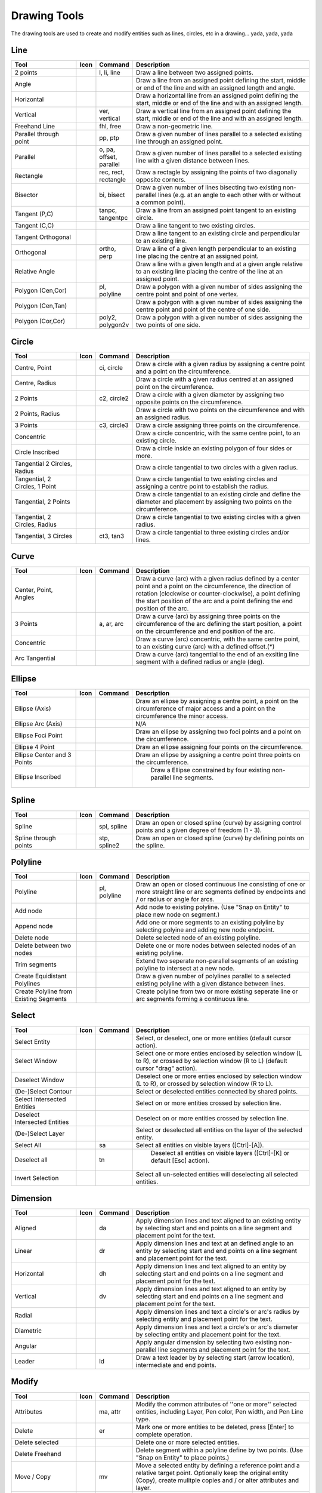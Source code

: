 .. _tools: 
   
Drawing Tools
=============

The drawing tools are used to create and modify entities such as lines, circles, etc in a drawing... yada, yada, yada


Line
----
.. csv-table::  
   :header: "Tool", "Icon", "Command", "Description"
   :widths: 40, 10, 20, 110

    "2 points", |icon01| ,"l, li, line","Draw a line between two assigned points."
    "Angle", |icon02| ,,"Draw a line from an assigned point defining the start, middle or end of the line and with an assigned length and angle."
    "Horizontal", |icon03| ,,"Draw a horizontal line from an assigned point defining the start, middle or end of the line and with an assigned length."
    "Vertical", |icon04| ,"ver, vertical","Draw a vertical line from an assigned point defining the start, middle or end of the line and with an assigned length."
    "Freehand Line", |icon05| ,"fhl, free","Draw a non-geometric line."
    "Parallel through point", |icon06| ,"pp, ptp","Draw a given number of lines parallel to a selected existing line through an assigned point."
    "Parallel", |icon07| ,"o, pa, offset, parallel","Draw a given number of lines parallel to a selected existing line with a given distance between lines."
    "Rectangle", |icon08| ,"rec, rect, rectangle","Draw a rectagle by assigning the points of two diagonally opposite corners. "
    "Bisector", |icon09| ,"bi, bisect","Draw a given number of lines bisecting two existing non-parallel lines (e.g. at an angle to each other with or without a common point). "
    "Tangent (P,C)", |icon10| ,"tanpc, tangentpc","Draw a line from an assigned point tangent to an existing circle."
    "Tangent (C,C)", |icon11| ,,"Draw a line tangent to two existing circles."
    "Tangent Orthogonal", |icon12| ,,"Draw a line tangent to an existing circle and perpendicular to an existing line."
    "Orthogonal", |icon13| ,"ortho, perp","Draw a line of a given length perpendicular to an existing line placing the centre at an assigned point."
    "Relative Angle", |icon14| ,,"Draw a line with a given length and at a given angle relative to an existing line placing the centre of the line at an assigned point."
    "Polygon (Cen,Cor)", |icon15| ,"pl, polyline","Draw a polygon with a given number of sides assigning the centre point and point of one vertex."
    "Polygon (Cen,Tan)", |icon16| ,,"Draw a polygon with a given number of sides assigning the centre point and point of the centre of one side. "
    "Polygon (Cor,Cor)", |icon17| ,"poly2, polygon2v","Draw a polygon with a given number of sides assigning the two points of one side."


Circle
------
.. csv-table:: 
   :header: "Tool", "Icon", "Command", "Description"
   :widths: 40, 10, 20, 110

    "Centre, Point", |icon18| ,"ci, circle","Draw a circle with a given radius by assigning a centre point and a point on the circumference."
    "Centre, Radius", |icon19| ,,"Draw a circle with a given radius centred at an assigned point on the circumference."
    "2 Points", |icon20| ,"c2, circle2","Draw a circle with a given diameter by assigning two opposite points on the circumference."
    "2 Points, Radius", |icon21| ,,"Draw a circle with two points on the circumference and with an assigned radius. "
    "3 Points", |icon22| ,"c3, circle3","Draw a circle assigning three points on the circumference."
    "Concentric", |icon23| ,,"Draw a circle concentric, with the same centre point, to an existing circle."
    "Circle Inscribed", |icon24| ,,"Draw a circle inside an existing polygon of four sides or more."
    "Tangential 2 Circles, Radius", |icon25| ,,"Draw a circle tangential to two circles with a given radius."
    "Tangential, 2 Circles, 1 Point", |icon26| ,,"Draw a circle tangential to two existing circles and assigning a centre point to establish the radius."
    "Tangential, 2 Points", |icon27| ,,"Draw a circle tangential to an existing circle and define the diameter and placement by assigning two points on the circumference."
    "Tangential, 2 Circles, Radius", |icon28| ,,"Draw a circle tangential to two existing circles with a given radius."
    "Tangential, 3 Circles", |icon29| ,"ct3, tan3","Draw a circle tangential to three existing circles and/or lines."


Curve
-----
.. csv-table:: 
   :header: "Tool", "Icon", "Command", "Description"
   :widths: 40, 10, 20, 110

    "Center, Point, Angles", |icon30| ,,"Draw a curve (arc) with a given radius defined by a center point and a point on the circumference, the direction of rotation (clockwise or counter-clockwise), a point defining the start position of the arc and a point defining the end position of the arc."
    "3 Points", |icon32| ,"a, ar, arc","Draw a curve (arc) by assigning three points on the circumference of the arc defining the start position, a point on the circumference and end position of the arc."
    "Concentric", |icon33| ,,"Draw a curve (arc) concentric, with the same centre point, to an existing curve (arc) with a defined offset.(*)"
    "Arc Tangential", |icon34| ,,"Draw a curve (arc) tangential to the end of an exsiting line segment with a defined radius or angle (deg)."


Ellipse
-------
.. csv-table:: 
   :header: "Tool", "Icon", "Command", "Description"
   :widths: 40, 10, 20, 110

    "Ellipse (Axis)", |icon35| ,,"Draw an ellipse by assigning a centre point, a point on the circumference of major access and a point on the circumference the minor access."
    "Ellipse Arc (Axis)", |icon36| ,,"N/A"
    "Ellipse Foci Point", |icon37| ,,"Draw an ellipse by assigning two foci points and a point  on the circumference."
    "Ellipse 4 Point", |icon38| ,,"Draw an ellipse assigning four points on the circumference."
    "Ellipse Center and 3 Points", |icon39| ,,"Draw an ellipse by assigning a centre point three points on the circumference."
    "Ellipse Inscribed", |icon40| ,," Draw a Ellipse constrained by four existing non-parallel line segments."


Spline
------
.. csv-table:: 
   :header: "Tool", "Icon", "Command", "Description"
   :widths: 40, 10, 20, 110

    "Spline", |icon41| ,"spl, spline","Draw an open or closed spline (curve) by assigning control points and a given degree of freedom (1 - 3)."
    "Spline through points", |icon42| ,"stp, spline2","Draw an open or closed spline (curve) by defining points on the spline."


Polyline
--------
.. csv-table:: 
   :header: "Tool", "Icon", "Command", "Description"
   :widths: 40, 10, 20, 110

    "Polyline", |icon43| ,"pl, polyline","Draw an open or closed continuous line consisting of one or more straight line or arc segments defined by endpoints and / or radius or angle for arcs."
    "Add node", |icon44| ,,"Add node to existing polyline. (Use ""Snap on Entity"" to place new node on segment.)"
    "Append node", |icon45| ,,"Add one or more segments to an existing polyline by selecting polyine and adding new node endpoint."
    "Delete node", |icon46| ,,"Delete selected node of an existing polyline."
    "Delete between two nodes", |icon47| ,,"Delete one or more nodes between selected nodes of an existing polyline."
    "Trim segments", |icon48| ,,"Extend two seperate non-parallel segments of an existing polyline to intersect at a new node."
    "Create Equidistant Polylines", |icon49| ,,"Draw a given number of polylines parallel to a selected existing polyline with a given distance between lines."
    "Create Polyline from Existing Segments", |icon50| ,,"Create polyline from two or more existing seperate line or arc segments forming a continuous line."


Select
------
.. csv-table:: 
   :header: "Tool", "Icon", "Command", "Description"
   :widths: 40, 10, 20, 110

    "Select Entity", |icon51| ,,"Select, or deselect, one or more entities (default cursor action)."
    "Select Window", |icon52| ,,"Select one or more enties enclosed by selection window (L to R), or crossed by selection window (R to L) (default cursor ""drag"" action)."
    "Deselect Window", |icon53| ,,"Deselect one or more enties enclosed by selection window (L to R), or crossed by selection window (R to L)."
    "(De-)Select Contour", |icon54| ,,"Select or deselected entities connected by shared points."
    "Select Intersected Entities", |icon55| ,,"Select on or more entities crossed by selection line."
    "Deselect Intersected Entities", |icon56| ,,"Deselect on or more entities crossed by selection line."
    "(De-)Select Layer", |icon57| ,,"Select or deselected all entities on the layer of the selected entity."
    "Select All", |icon58| ,"sa","Select all entities on visible layers ([Ctrl]-[A])."
    "Deselect all", |icon59| ,"tn"," Deselect all entities on visible layers ([Ctrl]-[K] or default [Esc] action)."
    "Invert Selection", |icon60| ,,"Select all un-selected entities will deselecting all selected entities."


Dimension
---------
.. csv-table:: 
   :header: "Tool", "Icon", "Command", "Description"
   :widths: 40, 10, 20, 110

    "Aligned", |icon61| ,"da","Apply dimension lines and text aligned to an existing entity by selecting start and end points on a line segment and placement point for the text."
    "Linear", |icon62| ,"dr","Apply dimension lines and text at an defined angle to an entity by selecting start and end points on a line segment and placement point for the text."
    "Horizontal", |icon63| ,"dh","Apply dimension lines and text aligned to an entity by selecting start and end points on a line segment and placement point for the text."
    "Vertical", |icon64| ,"dv","Apply dimension lines and text aligned to an entity by selecting start and end points on a line segment and placement point for the text."
    "Radial", |icon65| ,,"Apply dimension lines and text a circle's or arc's radius by selecting entity and placement point for the text."
    "Diametric", |icon66| ,,"Apply dimension lines and text a circle's or arc's diameter by selecting entity and placement point for the text."
    "Angular", |icon67| ,,"Apply angular dimension by selecting two existing non-parallel line segments and placement point for the text."
    "Leader", |icon68| ,"ld","Draw a text leader by by selecting start (arrow location), intermediate and end points."


Modify
------
.. csv-table:: 
   :header: "Tool", "Icon", "Command", "Description"
   :widths: 40, 10, 20, 110

    "Attributes", |icon69| ,"ma, attr","Modify the common attributes of ''one or more'' selected entities, including Layer, Pen color, Pen width, and Pen Line type."
    "Delete", |icon70| ,"er","Mark one or more entities to be deleted, press [Enter] to complete operation."
    "Delete selected", |icon71| ,,"Delete one or more selected entities."
    "Delete Freehand", |icon72| ,,"Delete segment within a polyline define by two points. (Use ""Snap on Entity"" to place points.)"
    "Move / Copy", |icon73| ,"mv","Move a selected entity by defining a reference point and a relative target point. Optionally keep the original entity (Copy), create mulitple copies and / or alter attributes and layer."
    "Revert direction", |icon74| ,,"Swap start and end points of one or more selected entities."
    "Rotate", |icon75| ,"ro","Rotate a selected entity around a rotation point, moving the entity from a reference point to a target point. Optionally keep the original entity, create multiple copies and / or alter attributes and layer."
    "Scale", |icon76| ,"sz","Increase or decrease the size of a selected entity from a reference point by a defined factor for both axis.  Optionally keep the original entity, create mulitple copies and / or alter attributes and layer."
    "Mirror", |icon77| ,"mi","Create a mirror image of a selected entity around an axis defined by two points.  Optionally keep the original entity and / or alter attributes and layer."
    "Move and Rotate", |icon78| ,,"Move a selected entity by defining a reference point and a relative target point and rotataing the entity at a given angle.  Optionally keep the original entity, create mulitple copies and / or alter attributes and layer."
    "Rotate Two", |icon79| ,,"Rotate a selected entity around an absolute rotation point, while rotating the entity around a relative reference point to a target point. Optionally keep the original entity, create multiple copies and / or alter attributes and layer."
    "Stretch", |icon80| ,"ss","Move a selected portion of a drawing by defining a reference point and a relative target point."
    "Bevel", |icon81| ,"ch, fillet (bug)","Create a sloping edge between two intersecting line segments with defined by a setback on each segment."
    "Fillet", |icon82| ,"fi, fillet","Create a rounded edge between two intersecting line segments with defined radius."
    "Explode Text into Letters", |icon83| ,,"Separate a string of text into individual character entities."
    "Explode", |icon84| ,"xp","Separate one or more selected blocks into individual entities."


Info
----
.. csv-table:: 
   :header: "Tool", "Icon", "Command", "Description"
   :widths: 40, 10, 20, 110

    "Point inside contour", |icon85| ,,"Provides indication of point being inside or outside of the selected ''closed'' contour (polygon, circle, ployline, etc)."
    "Distance Point to Point", |icon86| ,"dpp, dist","Provides distance, cartesian and polar coordinates between two specified points."
    "Distance Entity to Point", |icon87| ,,"Provides shortest distance selected entity and specified point."
    "Angle between two lines", |icon88| ,"ang, angle","Provides angle between two selected line segments, measured counter-clockwise."
    "Total length of selected entities", |icon89| ,,"Provides total length of one or more selected entities (length of line segment, circle circimference, etc)."
    "Polygonal Area", |icon90| ,"ar, area","Provides area of polygon defined by three or more specified points."


Misc
----
.. csv-table:: 
   :header: "Tool", "Icon", "Command", "Description"
   :widths: 40, 10, 20, 110

    "MText", |icon91| ,"mtxt, mtext","Insert multi-line text into drawing at a specified base point.  Optionally define font, text height, angle, width factor, alignment, angle, special symbols and character set."
    "Text", |icon92| ,"txt, text","Insert single-line text into drawing at a specified base point.  Optionally define font, text height,  alignment, angle, special symbols and character set."
    "Hatch", |icon93| ,"ha, hatch","Fill a closed entity (polygon, circle, polyline, etc) with a defined pattern or a solid fill.  Optionally define scale and angle."
    "Insert Image", |icon94| ,,"Insert an image, bitmapped or vector, at a specified point.  Optionally define angle, scale factor and DPI."
    "Points", |icon95| ,"po, point","Draw a point at the assigned coordinates."

.. |icon01| image:: /images/icons/line_2p.svg
.. |icon02| image:: /images/icons/line_angle.svg
.. |icon03| image:: /images/icons/line_horizontal.svg
.. |icon04| image:: /images/icons/line_vertical.svg
.. |icon05| image:: /images/icons/line_freehand.svg
.. |icon06| image:: /images/icons/line_parallel_p.svg
.. |icon07| image:: /images/icons/line_parallel.svg
.. |icon08| image:: /images/icons/line_rectangle.svg
.. |icon09| image:: /images/icons/line_bisector.svg
.. |icon10| image:: /images/icons/line_tangent_pc.svg
.. |icon11| image:: /images/icons/line_tangent_cc.svg
.. |icon12| image:: /images/icons/linesorthtan.png
.. |icon13| image:: /images/icons/linesorthogonal.png
.. |icon14| image:: /images/icons/line_relative_angle.svg
.. |icon15| image:: /images/icons/line_polygon_cen_cor.svg
.. |icon16| image:: /images/icons/line_polygon_cen_tan.svg
.. |icon17| image:: /images/icons/line_polygon_cor_cor.svg
.. |icon18| image:: /images/icons/circle_center_point.svg
.. |icon19| image:: /images/icons/circle_center_radius.svg
.. |icon20| image:: /images/icons/circle_2_points.svg
.. |icon21| image:: /images/icons/circle_2_points_radius.svg
.. |icon22| image:: /images/icons/circle_3_points.svg
.. |icon23| image:: /images/icons/circle_concentric.svg
.. |icon24| image:: /images/icons/circle_inscribed.svg
.. |icon25| image:: /images/icons/circle_tangential_2circles_radius.svg
.. |icon26| image:: /images/icons/circle_tangential_2circles_point.svg
.. |icon27| image:: /images/icons/circle_tangential_2points.svg
.. |icon28| image:: /images/icons/circle_tangential_2circles_radius.svg
.. |icon29| image:: /images/icons/circle_tangential_2circles_radius.svg
.. |icon30| image:: /images/icons/arc_center_point_angle.svg
.. |icon32| image:: /images/icons/arc_3_points.svg
.. |icon33| image:: /images/icons/arc_concentric.svg
.. |icon34| image:: /images/icons/arcstangential.png
.. |icon35| image:: /images/icons/ellipse_axis.svg
.. |icon36| image:: /images/icons/ellipse_arc_axis.svg
.. |icon37| image:: /images/icons/ellipse_foci_point.svg
.. |icon38| image:: /images/icons/ellipse_4_points.svg
.. |icon39| image:: /images/icons/ellipse_center_3_points.svg
.. |icon40| image:: /images/icons/ellipse_inscribed.svg
.. |icon41| image:: /images/icons/spline.svg
.. |icon42| image:: /images/icons/spline_points.svg
.. |icon43| image:: /images/icons/polylines.svg
.. |icon44| image:: /images/icons/polylineadd.png
.. |icon45| image:: /images/icons/polylineappend.png
.. |icon46| image:: /images/icons/polylinedel.png
.. |icon47| image:: /images/icons/polylinedelbetween.png
.. |icon48| image:: /images/icons/polylinetrim.png
.. |icon49| image:: /images/icons/polylineequidstant.png
.. |icon50| image:: /images/icons/polylinesegment.png
.. |icon51| image:: /images/icons/select_entity.svg
.. |icon52| image:: /images/icons/select_window.svg
.. |icon53| image:: /images/icons/deselect_all.svg
.. |icon54| image:: /images/icons/deselect_contour.svg
.. |icon55| image:: /images/icons/select_intersected_entities.svg
.. |icon56| image:: /images/icons/deselect_intersected_entities.svg
.. |icon57| image:: /images/icons/deselect_layer.svg
.. |icon58| image:: /images/icons/select_all.svg
.. |icon59| image:: /images/icons/deselect_all.svg
.. |icon60| image:: /images/icons/select_inverted.svg
.. |icon61| image:: /images/icons/dim_aligned.svg
.. |icon62| image:: /images/icons/dim_linear.svg
.. |icon63| image:: /images/icons/dim_horizontal.svg
.. |icon64| image:: /images/icons/dim_vertical.svg
.. |icon65| image:: /images/icons/dim_radial.svg
.. |icon66| image:: /images/icons/dim_diametric.svg
.. |icon67| image:: /images/icons/dim_angular.svg
.. |icon68| image:: /images/icons/dim_leader.svg
.. |icon69| image:: /images/icons/modifyattributes.png
.. |icon70| image:: /images/icons/modifydelete.png
.. |icon71| image:: /images/icons/
.. |icon72| image:: /images/icons/
.. |icon73| image:: /images/icons/modifymove.png
.. |icon74| image:: /images/icons/
.. |icon75| image:: /images/icons/modifyrotate.png
.. |icon76| image:: /images/icons/
.. |icon77| image:: /images/icons/
.. |icon78| image:: /images/icons/modifymoverotate.png
.. |icon79| image:: /images/icons/
.. |icon80| image:: /images/icons/modifystretch.png
.. |icon81| image:: /images/icons/modifybevel.png
.. |icon82| image:: /images/icons/
.. |icon83| image:: /images/icons/
.. |icon84| image:: /images/icons/
.. |icon85| image:: /images/icons/
.. |icon86| image:: /images/icons/
.. |icon87| image:: /images/icons/
.. |icon88| image:: /images/icons/
.. |icon89| image:: /images/icons/
.. |icon90| image:: /images/icons/
.. |icon91| image:: /images/icons/
.. |icon92| image:: /images/icons/
.. |icon93| image:: /images/icons/
.. |icon94| image:: /images/icons/
.. |icon95| image:: /images/icons/

